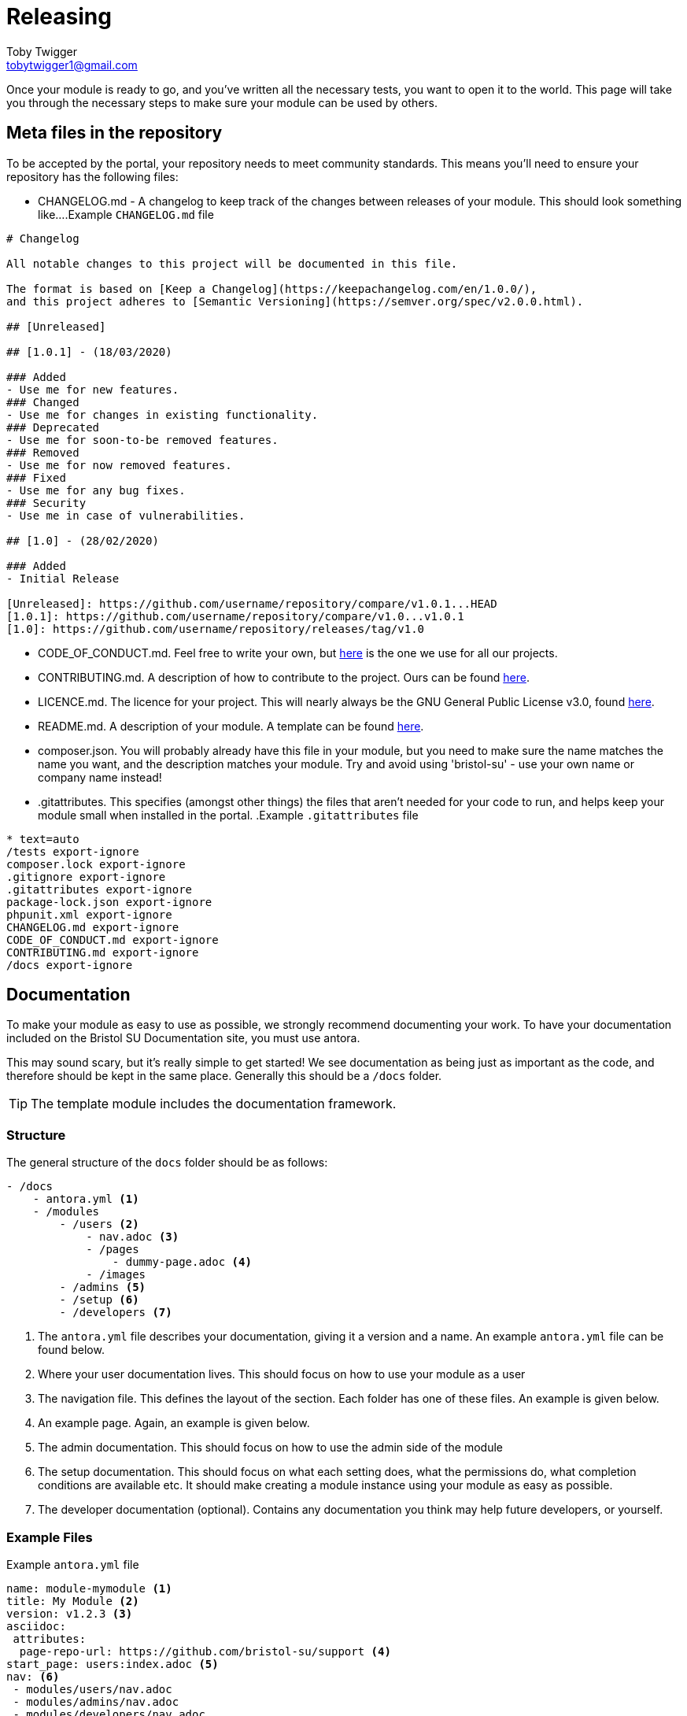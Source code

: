= Releasing
Toby Twigger <tobytwigger1@gmail.com>
:description: How to go about releasing a module
:keywords: release, finished module, publish

Once your module is ready to go, and you've written all the necessary tests, you want to open it to the world. This page will take you through the necessary steps to make sure your module can be used by others.

== Meta files in the repository

To be accepted by the portal, your repository needs to meet community standards. This means you'll need to ensure your repository has the following files:

- CHANGELOG.md - A changelog to keep track of the changes between releases of your module. This should look something like...
.Example `+CHANGELOG.md+` file
****
[source,markdown]
----
# Changelog

All notable changes to this project will be documented in this file.

The format is based on [Keep a Changelog](https://keepachangelog.com/en/1.0.0/),
and this project adheres to [Semantic Versioning](https://semver.org/spec/v2.0.0.html).

## [Unreleased]

## [1.0.1] - (18/03/2020)

### Added
- Use me for new features.
### Changed
- Use me for changes in existing functionality.
### Deprecated
- Use me for soon-to-be removed features.
### Removed
- Use me for now removed features.
### Fixed
- Use me for any bug fixes.
### Security
- Use me in case of vulnerabilities.

## [1.0] - (28/02/2020)

### Added
- Initial Release

[Unreleased]: https://github.com/username/repository/compare/v1.0.1...HEAD
[1.0.1]: https://github.com/username/repository/compare/v1.0...v1.0.1
[1.0]: https://github.com/username/repository/releases/tag/v1.0
----
****
- CODE_OF_CONDUCT.md. Feel free to write your own, but link:{attachmentsdir}/CODE_OF_CONDUCT.md[here] is the one we use for all our projects.
- CONTRIBUTING.md. A description of how to contribute to the project. Ours can be found link:{attachmentsdir}/CONTRIBUTING.md[here].
- LICENCE.md. The licence for your project. This will nearly always be the GNU General Public License v3.0, found https://www.gnu.org/licenses/gpl-3.0.txt[here].
- README.md. A description of your module. A template can be found link:{attachmentsdir}/README.md[here].
- composer.json. You will probably already have this file in your module, but you need to make sure the name matches the name you want, and the description matches your module. Try and avoid using 'bristol-su' - use your own name or company name instead!
- .gitattributes. This specifies (amongst other things) the files that aren't needed for your code to run, and helps keep your module small when installed in the portal.
.Example `+.gitattributes+` file
****
[source,gitignore]
----
* text=auto
/tests export-ignore
composer.lock export-ignore
.gitignore export-ignore
.gitattributes export-ignore
package-lock.json export-ignore
phpunit.xml export-ignore
CHANGELOG.md export-ignore
CODE_OF_CONDUCT.md export-ignore
CONTRIBUTING.md export-ignore
/docs export-ignore
----
****

== Documentation

To make your module as easy to use as possible, we strongly recommend documenting your work. To have your documentation included on the Bristol SU Documentation site, you must use antora.

This may sound scary, but it's really simple to get started! We see documentation as being just as important as the code, and therefore should be kept in the same place. Generally this should be a `+/docs+` folder.

TIP: The template module includes the documentation framework.

=== Structure

The general structure of the `+docs+` folder should be as follows:

----
- /docs
    - antora.yml <1>
    - /modules
        - /users <2>
            - nav.adoc <3>
            - /pages
                - dummy-page.adoc <4>
            - /images
        - /admins <5>
        - /setup <6>
        - /developers <7>
----
<1> The `+antora.yml+` file describes your documentation, giving it a version and a name. An example `+antora.yml+` file can be found below.
<2> Where your user documentation lives. This should focus on how to use your module as a user
<3> The navigation file. This defines the layout of the section. Each folder has one of these files. An example is given below.
<4> An example page. Again, an example is given below.
<5> The admin documentation. This should focus on how to use the admin side of the module
<6> The setup documentation. This should focus on what each setting does, what the permissions do, what completion conditions are available etc. It should make creating a module instance using your module as easy as possible.
<7> The developer documentation (optional). Contains any documentation you think may help future developers, or yourself.

=== Example Files

.Example `+antora.yml+` file
****

[source,yaml]
----
name: module-mymodule <1>
title: My Module <2>
version: v1.2.3 <3>
asciidoc:
 attributes:
  page-repo-url: https://github.com/bristol-su/support <4>
start_page: users:index.adoc <5>
nav: <6>
 - modules/users/nav.adoc
 - modules/admins/nav.adoc
 - modules/developers/nav.adoc
----
<1> The alias of your module prefixed with 'module-'. This is very important, else the module won't show up in the documentation.
<2> The title of your module
<3> The version of your module. This should be kept up to date each time you release a new version.
<4> The repository URL of your project (optional)
<5> The initial page.
<6> The list of navigations within your documentation.


****


.Example `+nav.adoc+` file
****

[source,asciidoc]
----
.Users <1>
* xref:dummy-page.adoc[Dummy Page] <2>
----
<1> The section of the documentation.
<2> A link to the page of your module. In reality, you can have as many of these as you want. See the https://docs.antora.org/antora/2.3/navigation/files-and-lists/[Antora documentation] for more information.
****



.Example `+dummy-page.adoc+` file
****

[source,asciidoc]
----
= The title of my page
Toby Twigger <tobytwigger1@gmail.com>
:description: A description of this page
:keywords: A comma separated, list of, keywords

...

----
****

== Releasing a version of your module

Once your module is in a state to be released, you should release a version. This includes:

1. Updating your changelog to represent any changes made
2. Clicking on 'Create a new release' on github
3. Creating a tag (e.g. v1.0.1). The release title should also be the name of the tag, and the description should be similar to your changelog. We use the following template for the description

[source,markdown]
----
# [v1.0.1 - 16/06/2020]

### Added
- Describe changes here
### Removed
- These changes should be the same as your changelog

[v1.0.1 - 16/06/2020]: https://github.com/username/repo/compare/v1.0.0...v1.0.1
----


== Making your module downloadable

In order to allow others to use your module, it must be published on a platform such as github then pulled through to a package management platform. We use https://packagist.org. Having created an account, submit your repository on the website. This will allow others to run 'composer require' to pull in your module.

== Pull requests

At this point, you're ready to go! All that's left is to let other portal users know your module exists. To do this, you should submit a pull request to both the portal repository and the documentation repository.

=== Portal repository

The point of this pull request is to automatically include your module in all fresh installs of the portal. This is by far the best way to deploy your module - any users of the portal will be able to use your module.

1. Create a fork of the portal repository by clicking 'Fork' https://github.com/bristol-su/portal[here].
2. Add your module using `+composer require+`.
3. Push your changes to your forked repository on Github.
4. Create a https://github.com/bristol-su/portal/compare[pull request], keeping the default base branch and changing the compare branch to your forked branch. You should see two files changed - `+composer.json+` and `+composer.lock+`.
5. Create the pull request. Set the title to be *New Module: Module Name*, and use the following template for the description
[source,markdown]
----
# Module Name
My Module

# What does this module do?
A brief description of what your module does

# Is your module up to our community standards?
- [x] I've written tests for the module
- [ ] I've written documentation for the module
----

=== Documentation Repository

Having written documentation, you can merge it into our documentation site.

1. Create a fork of the documentation site by clicking 'Fork' https://github.com/bristol-su/docs[here].
2. Edit the `+antora-playbook.yml+` and add the following under the module section in the content -> sources attribute. 
[source,yaml]
----
 - url: https://github.com/username/module-repository
   start_path: docs
   branches: [master]
   tags: v*
----
3. Push your changes to your forked repository on Github
4. Create a https://github.com/bristol-su/docs/compare[pull request], keeping the default base branch and changing the compare branch to your forked branch. You should see one file changed - `+antora-playbook.yaml+`.
5. Create the pull request. Set the title to be *Module Documentation: Module Name*. You may leave the title blank.

Once we approve the request, it may take up to two hours to merge your documentation in with the documentation site. If you ever make changes to your documentation, they may also take up to two hours to propagate. You will only ever have to push the changes to your repository though - the documentation will pick up on changes itself.